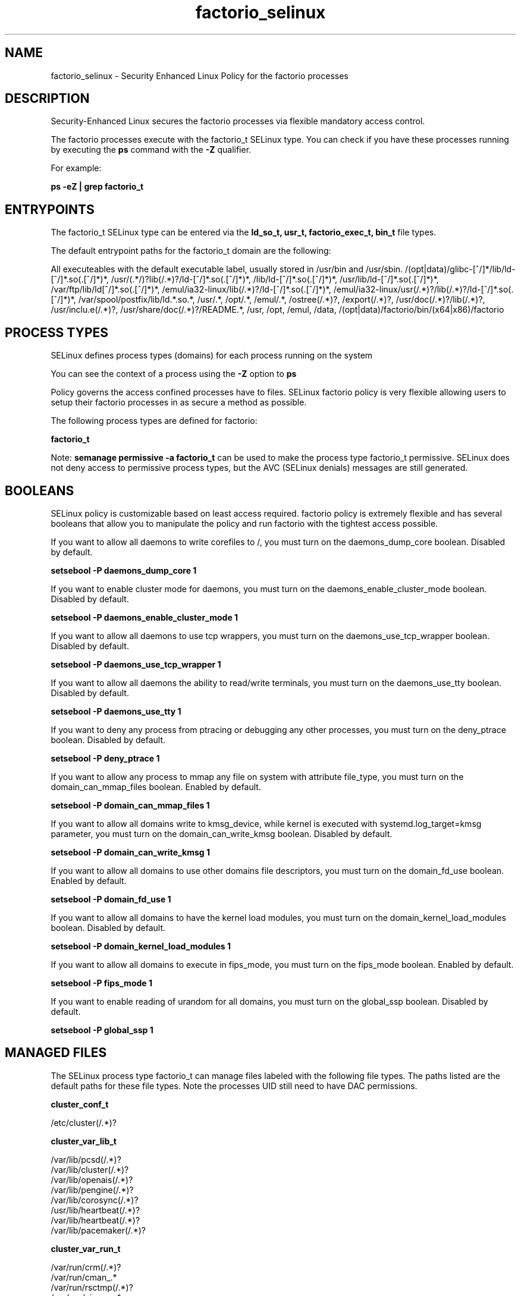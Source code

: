 .TH  "factorio_selinux"  "8"  "18-12-21" "factorio" "SELinux Policy factorio"
.SH "NAME"
factorio_selinux \- Security Enhanced Linux Policy for the factorio processes
.SH "DESCRIPTION"

Security-Enhanced Linux secures the factorio processes via flexible mandatory access control.

The factorio processes execute with the factorio_t SELinux type. You can check if you have these processes running by executing the \fBps\fP command with the \fB\-Z\fP qualifier.

For example:

.B ps -eZ | grep factorio_t


.SH "ENTRYPOINTS"

The factorio_t SELinux type can be entered via the \fBld_so_t, usr_t, factorio_exec_t, bin_t\fP file types.

The default entrypoint paths for the factorio_t domain are the following:

All executeables with the default executable label, usually stored in /usr/bin and /usr/sbin.
/(opt|data)/glibc-[^/]*/lib/ld-[^/]*\.so(\.[^/]*)*, /usr/(.*/)?lib(/.*)?/ld-[^/]*\.so(\.[^/]*)*, /lib/ld-[^/]*\.so(\.[^/]*)*, /usr/lib/ld-[^/]*\.so(\.[^/]*)*, /var/ftp/lib/ld[^/]*\.so(\.[^/]*)*, /emul/ia32-linux/lib(/.*)?/ld-[^/]*\.so(\.[^/]*)*, /emul/ia32-linux/usr(/.*)?/lib(/.*)?/ld-[^/]*\.so(\.[^/]*)*, /var/spool/postfix/lib/ld.*\.so.*, /usr/.*, /opt/.*, /emul/.*, /ostree(/.*)?, /export(/.*)?, /usr/doc(/.*)?/lib(/.*)?, /usr/inclu.e(/.*)?, /usr/share/doc(/.*)?/README.*, /usr, /opt, /emul, /data, /(opt|data)/factorio/bin/(x64|x86)/factorio
.SH PROCESS TYPES
SELinux defines process types (domains) for each process running on the system
.PP
You can see the context of a process using the \fB\-Z\fP option to \fBps\bP
.PP
Policy governs the access confined processes have to files.
SELinux factorio policy is very flexible allowing users to setup their factorio processes in as secure a method as possible.
.PP
The following process types are defined for factorio:

.EX
.B factorio_t
.EE
.PP
Note:
.B semanage permissive -a factorio_t
can be used to make the process type factorio_t permissive. SELinux does not deny access to permissive process types, but the AVC (SELinux denials) messages are still generated.

.SH BOOLEANS
SELinux policy is customizable based on least access required.  factorio policy is extremely flexible and has several booleans that allow you to manipulate the policy and run factorio with the tightest access possible.


.PP
If you want to allow all daemons to write corefiles to /, you must turn on the daemons_dump_core boolean. Disabled by default.

.EX
.B setsebool -P daemons_dump_core 1

.EE

.PP
If you want to enable cluster mode for daemons, you must turn on the daemons_enable_cluster_mode boolean. Disabled by default.

.EX
.B setsebool -P daemons_enable_cluster_mode 1

.EE

.PP
If you want to allow all daemons to use tcp wrappers, you must turn on the daemons_use_tcp_wrapper boolean. Disabled by default.

.EX
.B setsebool -P daemons_use_tcp_wrapper 1

.EE

.PP
If you want to allow all daemons the ability to read/write terminals, you must turn on the daemons_use_tty boolean. Disabled by default.

.EX
.B setsebool -P daemons_use_tty 1

.EE

.PP
If you want to deny any process from ptracing or debugging any other processes, you must turn on the deny_ptrace boolean. Disabled by default.

.EX
.B setsebool -P deny_ptrace 1

.EE

.PP
If you want to allow any process to mmap any file on system with attribute file_type, you must turn on the domain_can_mmap_files boolean. Enabled by default.

.EX
.B setsebool -P domain_can_mmap_files 1

.EE

.PP
If you want to allow all domains write to kmsg_device, while kernel is executed with systemd.log_target=kmsg parameter, you must turn on the domain_can_write_kmsg boolean. Disabled by default.

.EX
.B setsebool -P domain_can_write_kmsg 1

.EE

.PP
If you want to allow all domains to use other domains file descriptors, you must turn on the domain_fd_use boolean. Enabled by default.

.EX
.B setsebool -P domain_fd_use 1

.EE

.PP
If you want to allow all domains to have the kernel load modules, you must turn on the domain_kernel_load_modules boolean. Disabled by default.

.EX
.B setsebool -P domain_kernel_load_modules 1

.EE

.PP
If you want to allow all domains to execute in fips_mode, you must turn on the fips_mode boolean. Enabled by default.

.EX
.B setsebool -P fips_mode 1

.EE

.PP
If you want to enable reading of urandom for all domains, you must turn on the global_ssp boolean. Disabled by default.

.EX
.B setsebool -P global_ssp 1

.EE

.SH "MANAGED FILES"

The SELinux process type factorio_t can manage files labeled with the following file types.  The paths listed are the default paths for these file types.  Note the processes UID still need to have DAC permissions.

.br
.B cluster_conf_t

	/etc/cluster(/.*)?
.br

.br
.B cluster_var_lib_t

	/var/lib/pcsd(/.*)?
.br
	/var/lib/cluster(/.*)?
.br
	/var/lib/openais(/.*)?
.br
	/var/lib/pengine(/.*)?
.br
	/var/lib/corosync(/.*)?
.br
	/usr/lib/heartbeat(/.*)?
.br
	/var/lib/heartbeat(/.*)?
.br
	/var/lib/pacemaker(/.*)?
.br

.br
.B cluster_var_run_t

	/var/run/crm(/.*)?
.br
	/var/run/cman_.*
.br
	/var/run/rsctmp(/.*)?
.br
	/var/run/aisexec.*
.br
	/var/run/heartbeat(/.*)?
.br
	/var/run/corosync-qnetd(/.*)?
.br
	/var/run/corosync-qdevice(/.*)?
.br
	/var/run/cpglockd\.pid
.br
	/var/run/corosync\.pid
.br
	/var/run/rgmanager\.pid
.br
	/var/run/cluster/rgmanager\.sk
.br

.br
.B root_t

	/sysroot/ostree/deploy/.*-atomic.*/deploy(/.*)?
.br
	/
.br
	/initrd
.br

.SH FILE CONTEXTS
SELinux requires files to have an extended attribute to define the file type.
.PP
You can see the context of a file using the \fB\-Z\fP option to \fBls\bP
.PP
Policy governs the access confined processes have to these files.
SELinux factorio policy is very flexible allowing users to setup their factorio processes in as secure a method as possible.
.PP

.I The following file types are defined for factorio:


.EX
.PP
.B factorio_exec_t
.EE

- Set files with the factorio_exec_t type, if you want to transition an executable to the factorio_t domain.


.PP
Note: File context can be temporarily modified with the chcon command.  If you want to permanently change the file context you need to use the
.B semanage fcontext
command.  This will modify the SELinux labeling database.  You will need to use
.B restorecon
to apply the labels.

.SH "COMMANDS"
.B semanage fcontext
can also be used to manipulate default file context mappings.
.PP
.B semanage permissive
can also be used to manipulate whether or not a process type is permissive.
.PP
.B semanage module
can also be used to enable/disable/install/remove policy modules.

.B semanage boolean
can also be used to manipulate the booleans

.PP
.B system-config-selinux
is a GUI tool available to customize SELinux policy settings.

.SH AUTHOR
This manual page was auto-generated using
.B "sepolicy manpage".

.SH "SEE ALSO"
selinux(8), factorio(8), semanage(8), restorecon(8), chcon(1), sepolicy(8)
, setsebool(8)